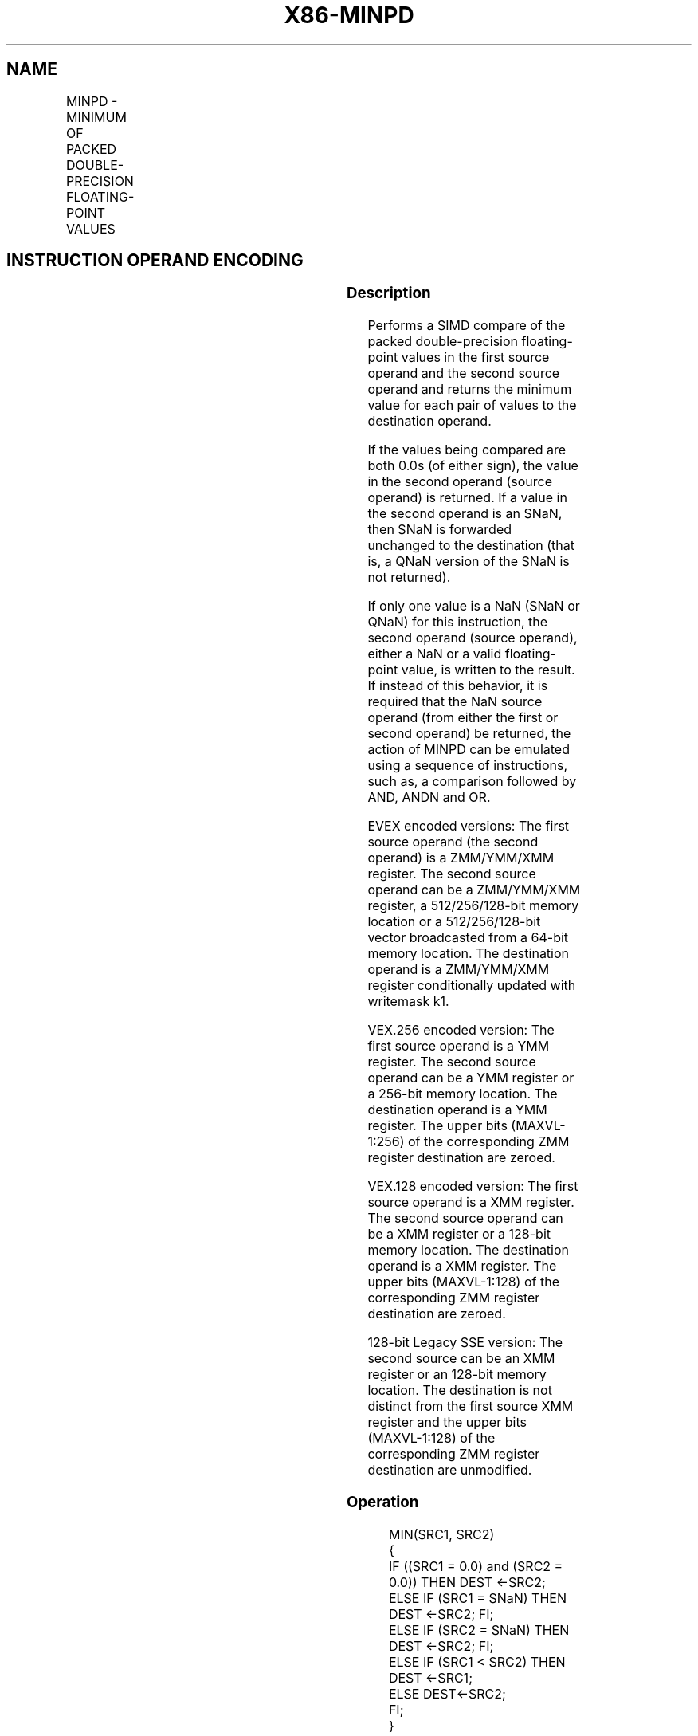 .nh
.TH "X86-MINPD" "7" "May 2019" "TTMO" "Intel x86-64 ISA Manual"
.SH NAME
MINPD - MINIMUM OF PACKED DOUBLE-PRECISION FLOATING-POINT VALUES
.TS
allbox;
l l l l l 
l l l l l .
\fB\fCOpcode/Instruction\fR	\fB\fCOp/En\fR	\fB\fC64/32 bit Mode Support\fR	\fB\fCCPUID Feature Flag\fR	\fB\fCDescription\fR
T{
66 0F 5D /r MINPD xmm1, xmm2/m128
T}
	A	V/V	SSE2	T{
Return the minimum double\-precision floating\-point values between xmm1 and xmm2/mem
T}
T{
VEX.128.66.0F.WIG 5D /r VMINPD xmm1, xmm2, xmm3/m128
T}
	B	V/V	AVX	T{
Return the minimum double\-precision floating\-point values between xmm2 and xmm3/mem.
T}
T{
VEX.256.66.0F.WIG 5D /r VMINPD ymm1, ymm2, ymm3/m256
T}
	B	V/V	AVX	T{
Return the minimum packed double\-precision floating\-point values between ymm2 and ymm3/mem.
T}
T{
EVEX.128.66.0F.W1 5D /r VMINPD xmm1 {k1}{z}, xmm2, xmm3/m128/m64bcst
T}
	C	V/V	AVX512VL AVX512F	T{
Return the minimum packed double\-precision floating\-point values between xmm2 and xmm3/m128/m64bcst and store result in xmm1 subject to writemask k1.
T}
T{
EVEX.256.66.0F.W1 5D /r VMINPD ymm1 {k1}{z}, ymm2, ymm3/m256/m64bcst
T}
	C	V/V	AVX512VL AVX512F	T{
Return the minimum packed double\-precision floating\-point values between ymm2 and ymm3/m256/m64bcst and store result in ymm1 subject to writemask k1.
T}
T{
EVEX.512.66.0F.W1 5D /r VMINPD zmm1 {k1}{z}, zmm2, zmm3/m512/m64bcst{sae}
T}
	C	V/V	AVX512F	T{
Return the minimum packed double\-precision floating\-point values between zmm2 and zmm3/m512/m64bcst and store result in zmm1 subject to writemask k1.
T}
.TE

.SH INSTRUCTION OPERAND ENCODING
.TS
allbox;
l l l l l l 
l l l l l l .
Op/En	Tuple Type	Operand 1	Operand 2	Operand 3	Operand 4
A	NA	ModRM:reg (r, w)	ModRM:r/m (r)	NA	NA
B	NA	ModRM:reg (w)	VEX.vvvv	ModRM:r/m (r)	NA
C	Full	ModRM:reg (w)	EVEX.vvvv	ModRM:r/m (r)	NA
.TE

.SS Description
.PP
Performs a SIMD compare of the packed double\-precision floating\-point
values in the first source operand and the second source operand and
returns the minimum value for each pair of values to the destination
operand.

.PP
If the values being compared are both 0.0s (of either sign), the value
in the second operand (source operand) is returned. If a value in the
second operand is an SNaN, then SNaN is forwarded unchanged to the
destination (that is, a QNaN version of the SNaN is not returned).

.PP
If only one value is a NaN (SNaN or QNaN) for this instruction, the
second operand (source operand), either a NaN or a valid floating\-point
value, is written to the result. If instead of this behavior, it is
required that the NaN source operand (from either the first or second
operand) be returned, the action of MINPD can be emulated using a
sequence of instructions, such as, a comparison followed by AND, ANDN
and OR.

.PP
EVEX encoded versions: The first source operand (the second operand) is
a ZMM/YMM/XMM register. The second source operand can be a ZMM/YMM/XMM
register, a 512/256/128\-bit memory location or a 512/256/128\-bit vector
broadcasted from a 64\-bit memory location. The destination operand is a
ZMM/YMM/XMM register conditionally updated with writemask k1.

.PP
VEX.256 encoded version: The first source operand is a YMM register. The
second source operand can be a YMM register or a 256\-bit memory
location. The destination operand is a YMM register. The upper bits
(MAXVL\-1:256) of the corresponding ZMM register destination are zeroed.

.PP
VEX.128 encoded version: The first source operand is a XMM register. The
second source operand can be a XMM register or a 128\-bit memory
location. The destination operand is a XMM register. The upper bits
(MAXVL\-1:128) of the corresponding ZMM register destination are zeroed.

.PP
128\-bit Legacy SSE version: The second source can be an XMM register or
an 128\-bit memory location. The destination is not distinct from the
first source XMM register and the upper bits (MAXVL\-1:128) of the
corresponding ZMM register destination are unmodified.

.SS Operation
.PP
.RS

.nf
MIN(SRC1, SRC2)
{
    IF ((SRC1 = 0.0) and (SRC2 = 0.0)) THEN DEST ←SRC2;
        ELSE IF (SRC1 = SNaN) THEN DEST ←SRC2; FI;
        ELSE IF (SRC2 = SNaN) THEN DEST ←SRC2; FI;
        ELSE IF (SRC1 < SRC2) THEN DEST ←SRC1;
        ELSE DEST←SRC2;
    FI;
}

.fi
.RE

.SS VMINPD (EVEX encoded version)
.PP
.RS

.nf
(KL, VL) = (2, 128), (4, 256), (8, 512)
FOR j←0 TO KL\-1
    i←j * 64
    IF k1[j] OR *no writemask*
        THEN
            IF (EVEX.b = 1) AND (SRC2 *is memory*)
                THEN
                    DEST[i+63:i]←MIN(SRC1[i+63:i], SRC2[63:0])
                ELSE
                    DEST[i+63:i]←MIN(SRC1[i+63:i], SRC2[i+63:i])
            FI;
        ELSE
            IF *merging\-masking* ; merging\-masking
                THEN *DEST[i+63:i] remains unchanged*
                ELSE DEST[i+63:i]←0
                        ; zeroing\-masking
            FI
    FI;
ENDFOR
DEST[MAXVL\-1:VL] ← 0

.fi
.RE

.SS VMINPD (VEX.256 encoded version)
.PP
.RS

.nf
DEST[63:0]←MIN(SRC1[63:0], SRC2[63:0])
DEST[127:64]←MIN(SRC1[127:64], SRC2[127:64])
DEST[191:128]←MIN(SRC1[191:128], SRC2[191:128])
DEST[255:192]←MIN(SRC1[255:192], SRC2[255:192])

.fi
.RE

.SS VMINPD (VEX.128 encoded version)
.PP
.RS

.nf
DEST[63:0]←MIN(SRC1[63:0], SRC2[63:0])
DEST[127:64]←MIN(SRC1[127:64], SRC2[127:64])
DEST[MAXVL\-1:128] ←0

.fi
.RE

.SS MINPD (128\-bit Legacy SSE version)
.PP
.RS

.nf
DEST[63:0]←MIN(SRC1[63:0], SRC2[63:0])
DEST[127:64]←MIN(SRC1[127:64], SRC2[127:64])
DEST[MAXVL\-1:128] (Unmodified)

.fi
.RE

.SS Intel C/C++ Compiler Intrinsic Equivalent
.PP
.RS

.nf
VMINPD \_\_m512d \_mm512\_min\_pd( \_\_m512d a, \_\_m512d b);

VMINPD \_\_m512d \_mm512\_mask\_min\_pd(\_\_m512d s, \_\_mmask8 k, \_\_m512d a, \_\_m512d b);

VMINPD \_\_m512d \_mm512\_maskz\_min\_pd( \_\_mmask8 k, \_\_m512d a, \_\_m512d b);

VMINPD \_\_m512d \_mm512\_min\_round\_pd( \_\_m512d a, \_\_m512d b, int);

VMINPD \_\_m512d \_mm512\_mask\_min\_round\_pd(\_\_m512d s, \_\_mmask8 k, \_\_m512d a, \_\_m512d b, int);

VMINPD \_\_m512d \_mm512\_maskz\_min\_round\_pd( \_\_mmask8 k, \_\_m512d a, \_\_m512d b, int);

VMINPD \_\_m256d \_mm256\_mask\_min\_pd(\_\_m256d s, \_\_mmask8 k, \_\_m256d a, \_\_m256d b);

VMINPD \_\_m256d \_mm256\_maskz\_min\_pd( \_\_mmask8 k, \_\_m256d a, \_\_m256d b);

VMINPD \_\_m128d \_mm\_mask\_min\_pd(\_\_m128d s, \_\_mmask8 k, \_\_m128d a, \_\_m128d b);

VMINPD \_\_m128d \_mm\_maskz\_min\_pd( \_\_mmask8 k, \_\_m128d a, \_\_m128d b);

VMINPD \_\_m256d \_mm256\_min\_pd (\_\_m256d a, \_\_m256d b);

MINPD \_\_m128d \_mm\_min\_pd (\_\_m128d a, \_\_m128d b);

.fi
.RE

.SS SIMD Floating\-Point Exceptions
.PP
Invalid (including QNaN Source Operand), Denormal

.SS Other Exceptions
.PP
Non\-EVEX\-encoded instruction, see Exceptions Type 2.

.PP
EVEX\-encoded instruction, see Exceptions Type E2.

.SH SEE ALSO
.PP
x86\-manpages(7) for a list of other x86\-64 man pages.

.SH COLOPHON
.PP
This UNOFFICIAL, mechanically\-separated, non\-verified reference is
provided for convenience, but it may be incomplete or broken in
various obvious or non\-obvious ways. Refer to Intel® 64 and IA\-32
Architectures Software Developer’s Manual for anything serious.

.br
This page is generated by scripts; therefore may contain visual or semantical bugs. Please report them (or better, fix them) on https://github.com/ttmo-O/x86-manpages.

.br
MIT licensed by TTMO 2020 (Turkish Unofficial Chamber of Reverse Engineers - https://ttmo.re).
